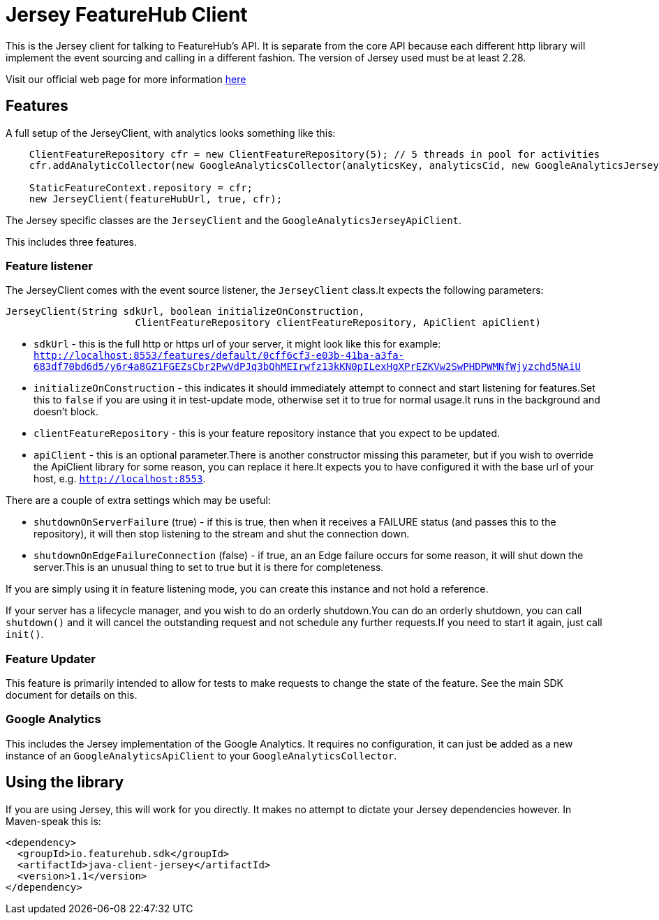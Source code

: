 = Jersey FeatureHub Client

This is the Jersey client for talking to FeatureHub's API. It is separate from the core API because each different http library will implement the event sourcing and calling in a different fashion.
The version of Jersey used must be at least 2.28.

Visit our official web page for more information https://www.featurehub.io/[here]

== Features

A full setup of the JerseyClient, with analytics looks something like this:

----
    ClientFeatureRepository cfr = new ClientFeatureRepository(5); // 5 threads in pool for activities
    cfr.addAnalyticCollector(new GoogleAnalyticsCollector(analyticsKey, analyticsCid, new GoogleAnalyticsJerseyApiClient()));

    StaticFeatureContext.repository = cfr;
    new JerseyClient(featureHubUrl, true, cfr);
----

The Jersey specific classes are the `JerseyClient` and the `GoogleAnalyticsJerseyApiClient`.

This includes three features.

=== Feature listener

The JerseyClient comes with the event source listener, the `JerseyClient` class.It expects the following
parameters:

----
JerseyClient(String sdkUrl, boolean initializeOnConstruction,
                      ClientFeatureRepository clientFeatureRepository, ApiClient apiClient)
----

- `sdkUrl` - this is the full http or https url of your server, it might look like this for example: `http://localhost:8553/features/default/0cff6cf3-e03b-41ba-a3fa-683df70bd6d5/y6r4a8GZ1FGEZsCbr2PwVdPJq3bQhMEIrwfz13kKN0pILexHgXPrEZKVw2SwPHDPWMNfWjyzchd5NAiU`
- `initializeOnConstruction` - this indicates it should immediately attempt to connect and start listening for
features.Set this to `false` if you are using it in test-update mode, otherwise set it to true for normal usage.It
runs in the background and doesn't block.
- `clientFeatureRepository` - this is your feature repository instance that you expect to be updated.
- `apiClient` - this is an optional parameter.There is another constructor missing this parameter, but if you wish
to override the ApiClient library for some reason, you can replace it here.It expects you to have configured it with
the base url of your host, e.g. `http://localhost:8553`.

There are a couple of extra settings which may be useful:

- `shutdownOnServerFailure` (true) - if this is true, then when it receives a FAILURE status (and passes this to the repository),
it will then stop listening to the stream and shut the connection down.
- `shutdownOnEdgeFailureConnection` (false) - if true, an an Edge failure occurs for some reason, it will shut down the server.This
is an unusual thing to set to true but it is there for completeness.

If you are simply using it in feature listening mode, you can create this instance and not hold a reference.

If your server has a lifecycle manager, and you wish to do an orderly shutdown.You can
do an orderly shutdown, you can call `shutdown()` and it will cancel the outstanding request and not schedule any
further requests.If you need to start it again, just call `init()`.

=== Feature Updater

This feature is primarily intended to allow for tests to make requests to change the state of the feature. See the main
SDK document for details on this.

=== Google Analytics

This includes the Jersey implementation of the Google Analytics. It requires no configuration, it can just be
added as a new instance of an `GoogleAnalyticsApiClient` to your `GoogleAnalyticsCollector`.

== Using the library

If you are using Jersey, this will work for you directly. It makes no attempt to dictate your Jersey dependencies however. 
In Maven-speak this is:

[source,xml]
----
<dependency>
  <groupId>io.featurehub.sdk</groupId>
  <artifactId>java-client-jersey</artifactId>
  <version>1.1</version>
</dependency>
----
